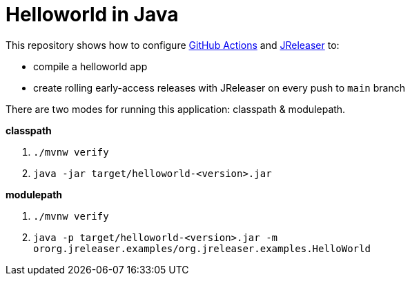 = Helloworld in Java

This repository shows how to configure link:https://github.com/features/actions[GitHub Actions] and link:https://jreleaser.org/[JReleaser] to:

 * compile a helloworld app
 * create rolling early-access releases with JReleaser on every push to `main` branch

There are two modes for running this application: classpath & modulepath.

*classpath*

 1. `./mvnw verify`
 2. `java -jar target/helloworld-<version>.jar`

*modulepath*

 1. `./mvnw verify`
 2. `java -p target/helloworld-<version>.jar -m ororg.jreleaser.examples/org.jreleaser.examples.HelloWorld`
